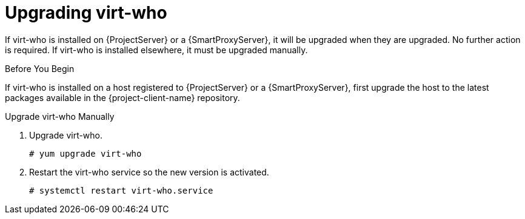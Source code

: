 [[upgrading_virt_who]]
= Upgrading virt-who

If virt-who is installed on {ProjectServer} or a {SmartProxyServer}, it will be upgraded when they are upgraded.
No further action is required.
If virt-who is installed elsewhere, it must be upgraded manually.

.Before You Begin

If virt-who is installed on a host registered to {ProjectServer} or a {SmartProxyServer}, first upgrade the host to the latest packages available in the {project-client-name} repository.
ifdef::katello,orcharhino,satellite[]
For information about upgrading hosts, see xref:upgrading_clients[].
endif::[]

.Upgrade virt-who Manually

. Upgrade virt-who.
+
----
# yum upgrade virt-who
----
. Restart the virt-who service so the new version is activated.
+
----
# systemctl restart virt-who.service
----
